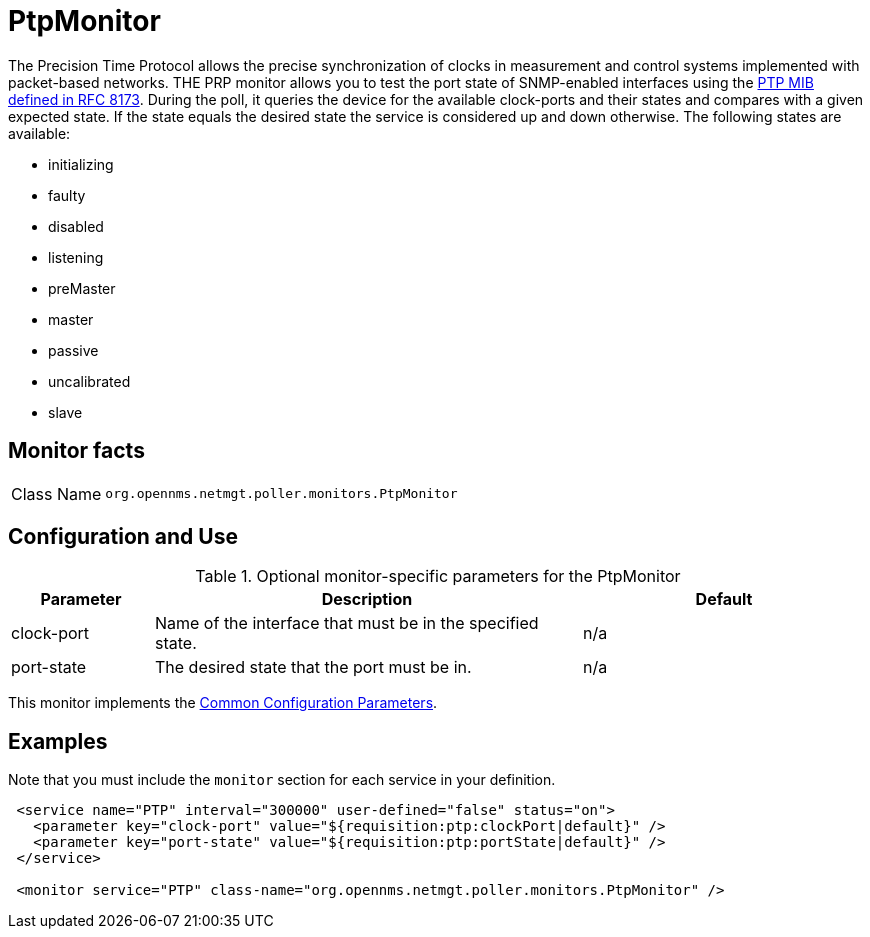 
= PtpMonitor
:description: Learn how to configure and use the PtpMonitor in OpenNMS {page-component-title} to monitor the correct PTP port state for an interface.

The Precision Time Protocol allows the precise synchronization of clocks in measurement and control systems implemented with packet-based networks.
THE PRP monitor allows you to test the port state of SNMP-enabled interfaces using the https://www.rfc-editor.org/info/rfc8173[PTP MIB defined in RFC 8173].
During the poll, it queries the device for the available clock-ports and their states and compares with a given expected state.
If the state equals the desired state the service is considered up and down otherwise.
The following states are available:

 - initializing
 - faulty
 - disabled
 - listening
 - preMaster
 - master
 - passive
 - uncalibrated
 - slave

== Monitor facts

[cols="1,7"]
|===
| Class Name
| `org.opennms.netmgt.poller.monitors.PtpMonitor`
|===

== Configuration and Use

.Optional monitor-specific parameters for the PtpMonitor
[options="header"]
[cols="1,3,2"]
|===
| Parameter
| Description
| Default

| clock-port
| Name of the interface that must be in the specified state.
| n/a

| port-state
| The desired state that the port must be in.
| n/a

|===

This monitor implements the <<reference:service-assurance/introduction.adoc#ref-service-assurance-monitors-common-parameters, Common Configuration Parameters>>.

== Examples

Note that you must include the `monitor` section for each service in your definition.

[source, xml]
----
 <service name="PTP" interval="300000" user-defined="false" status="on">
   <parameter key="clock-port" value="${requisition:ptp:clockPort|default}" />
   <parameter key="port-state" value="${requisition:ptp:portState|default}" />
 </service>

 <monitor service="PTP" class-name="org.opennms.netmgt.poller.monitors.PtpMonitor" />
----
